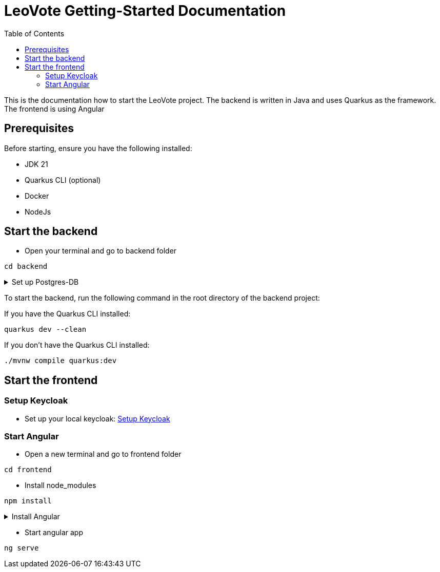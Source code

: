 = LeoVote Getting-Started Documentation
:toc:
:icons: font

This is the documentation how to start the LeoVote project.
The backend is written in Java and uses Quarkus as the framework.
The frontend is using Angular

== Prerequisites

Before starting, ensure you have the following installed:

* JDK 21
* Quarkus CLI (optional)
* Docker
* NodeJs

== Start the backend

* Open your terminal and go to backend folder
[source, bash]
----
cd backend
----
.Set up Postgres-DB

[%collapsible]
====
Terminal:
[source, bash]
----
cd backend
----
Create and start database:

[source, bash]
----
postgres-download-scripts-16.3.sh
./postgres-create-db.sh
./postgres-start.sh
----
Datasource in IntelliJ IDEA:

1. Open datasource.txt
2. Copy datasource.txt
3. On `database` option -> `{plus}`
4. Import from Clipboard
5. Download latest driver
6. Password: app
7. Test connection
8. Click ok
====

To start the backend, run the following command in the root directory of the backend project:

If you have the Quarkus CLI installed:

[source,shell]
----
quarkus dev --clean
----

If you don't have the Quarkus CLI installed:

[source,shell]
----
./mvnw compile quarkus:dev
----

== Start the frontend

=== Setup Keycloak

* Set up your local keycloak: https://2324-4bhif-syp.github.io/2324-4bhif-syp-project-leovote/documentations/KeycloakConfiguration[Setup Keycloak]


=== Start Angular

* Open a new terminal and go to frontend folder
[source, bash]
----
cd frontend
----

* Install node_modules
[source, bash]
----
npm install
----

.Install Angular

[%collapsible]
====

[source, bash]
----
npm install -g @angular/cli
----

====


* Start angular app
[source, bash]
----
ng serve
----